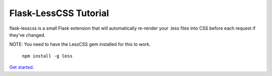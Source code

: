 Flask-LessCSS Tutorial
======================

flask-lesscss is a small Flask extension that will automatically re-render your .less files into CSS before each request if they’ve changed.

NOTE: You need to have the LessCSS gem installed for this to work.

    ``npm install -g less`` 
    
`Get started`_.

.. _Get started: http://sjl.bitbucket.org/flask-lesscss/

